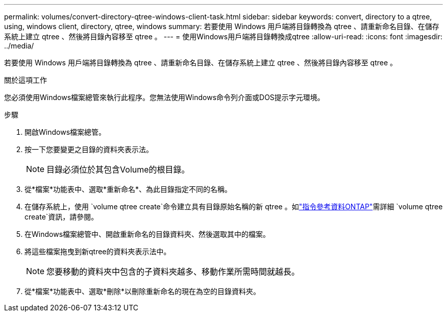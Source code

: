 ---
permalink: volumes/convert-directory-qtree-windows-client-task.html 
sidebar: sidebar 
keywords: convert, directory to a qtree, using, windows client, directory, qtree, windows 
summary: 若要使用 Windows 用戶端將目錄轉換為 qtree 、請重新命名目錄、在儲存系統上建立 qtree 、然後將目錄內容移至 qtree 。 
---
= 使用Windows用戶端將目錄轉換成qtree
:allow-uri-read: 
:icons: font
:imagesdir: ../media/


[role="lead"]
若要使用 Windows 用戶端將目錄轉換為 qtree 、請重新命名目錄、在儲存系統上建立 qtree 、然後將目錄內容移至 qtree 。

.關於這項工作
您必須使用Windows檔案總管來執行此程序。您無法使用Windows命令列介面或DOS提示字元環境。

.步驟
. 開啟Windows檔案總管。
. 按一下您要變更之目錄的資料夾表示法。
+
[NOTE]
====
目錄必須位於其包含Volume的根目錄。

====
. 從*檔案*功能表中、選取*重新命名*、為此目錄指定不同的名稱。
. 在儲存系統上，使用 `volume qtree create`命令建立具有目錄原始名稱的新 qtree 。如link:https://docs.netapp.com/us-en/ontap-cli/volume-qtree-create.html["指令參考資料ONTAP"^]需詳細 `volume qtree create`資訊，請參閱。
. 在Windows檔案總管中、開啟重新命名的目錄資料夾、然後選取其中的檔案。
. 將這些檔案拖曳到新qtree的資料夾表示法中。
+
[NOTE]
====
您要移動的資料夾中包含的子資料夾越多、移動作業所需時間就越長。

====
. 從*檔案*功能表中、選取*刪除*以刪除重新命名的現在為空的目錄資料夾。

